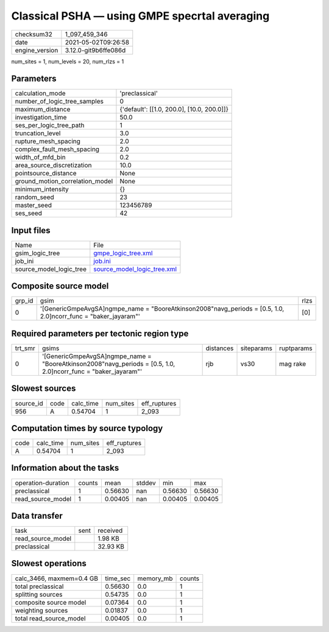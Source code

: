 Classical PSHA — using GMPE specrtal averaging
==============================================

+---------------+---------------------+
| checksum32    |1_097_459_346        |
+---------------+---------------------+
| date          |2021-05-02T09:26:58  |
+---------------+---------------------+
| engine_version|3.12.0-git9b6ffe086d |
+---------------+---------------------+

num_sites = 1, num_levels = 20, num_rlzs = 1

Parameters
----------
+--------------------------------+-------------------------------------------+
| calculation_mode               |'preclassical'                             |
+--------------------------------+-------------------------------------------+
| number_of_logic_tree_samples   |0                                          |
+--------------------------------+-------------------------------------------+
| maximum_distance               |{'default': [[1.0, 200.0], [10.0, 200.0]]} |
+--------------------------------+-------------------------------------------+
| investigation_time             |50.0                                       |
+--------------------------------+-------------------------------------------+
| ses_per_logic_tree_path        |1                                          |
+--------------------------------+-------------------------------------------+
| truncation_level               |3.0                                        |
+--------------------------------+-------------------------------------------+
| rupture_mesh_spacing           |2.0                                        |
+--------------------------------+-------------------------------------------+
| complex_fault_mesh_spacing     |2.0                                        |
+--------------------------------+-------------------------------------------+
| width_of_mfd_bin               |0.2                                        |
+--------------------------------+-------------------------------------------+
| area_source_discretization     |10.0                                       |
+--------------------------------+-------------------------------------------+
| pointsource_distance           |None                                       |
+--------------------------------+-------------------------------------------+
| ground_motion_correlation_model|None                                       |
+--------------------------------+-------------------------------------------+
| minimum_intensity              |{}                                         |
+--------------------------------+-------------------------------------------+
| random_seed                    |23                                         |
+--------------------------------+-------------------------------------------+
| master_seed                    |123456789                                  |
+--------------------------------+-------------------------------------------+
| ses_seed                       |42                                         |
+--------------------------------+-------------------------------------------+

Input files
-----------
+------------------------+-------------------------------------------------------------+
| Name                   |File                                                         |
+------------------------+-------------------------------------------------------------+
| gsim_logic_tree        |`gmpe_logic_tree.xml <gmpe_logic_tree.xml>`_                 |
+------------------------+-------------------------------------------------------------+
| job_ini                |`job.ini <job.ini>`_                                         |
+------------------------+-------------------------------------------------------------+
| source_model_logic_tree|`source_model_logic_tree.xml <source_model_logic_tree.xml>`_ |
+------------------------+-------------------------------------------------------------+

Composite source model
----------------------
+-------+-----------------------------------------------------------------------------------------------------------------+-----+
| grp_id|gsim                                                                                                             |rlzs |
+-------+-----------------------------------------------------------------------------------------------------------------+-----+
| 0     |'[GenericGmpeAvgSA]\ngmpe_name = "BooreAtkinson2008"\navg_periods = [0.5, 1.0, 2.0]\ncorr_func = "baker_jayaram"'|[0]  |
+-------+-----------------------------------------------------------------------------------------------------------------+-----+

Required parameters per tectonic region type
--------------------------------------------
+--------+-----------------------------------------------------------------------------------------------------------------+---------+----------+-----------+
| trt_smr|gsims                                                                                                            |distances|siteparams|ruptparams |
+--------+-----------------------------------------------------------------------------------------------------------------+---------+----------+-----------+
| 0      |'[GenericGmpeAvgSA]\ngmpe_name = "BooreAtkinson2008"\navg_periods = [0.5, 1.0, 2.0]\ncorr_func = "baker_jayaram"'|rjb      |vs30      |mag rake   |
+--------+-----------------------------------------------------------------------------------------------------------------+---------+----------+-----------+

Slowest sources
---------------
+----------+----+---------+---------+-------------+
| source_id|code|calc_time|num_sites|eff_ruptures |
+----------+----+---------+---------+-------------+
| 956      |A   |0.54704  |1        |2_093        |
+----------+----+---------+---------+-------------+

Computation times by source typology
------------------------------------
+-----+---------+---------+-------------+
| code|calc_time|num_sites|eff_ruptures |
+-----+---------+---------+-------------+
| A   |0.54704  |1        |2_093        |
+-----+---------+---------+-------------+

Information about the tasks
---------------------------
+-------------------+------+-------+------+-------+--------+
| operation-duration|counts|mean   |stddev|min    |max     |
+-------------------+------+-------+------+-------+--------+
| preclassical      |1     |0.56630|nan   |0.56630|0.56630 |
+-------------------+------+-------+------+-------+--------+
| read_source_model |1     |0.00405|nan   |0.00405|0.00405 |
+-------------------+------+-------+------+-------+--------+

Data transfer
-------------
+------------------+----+---------+
| task             |sent|received |
+------------------+----+---------+
| read_source_model|    |1.98 KB  |
+------------------+----+---------+
| preclassical     |    |32.93 KB |
+------------------+----+---------+

Slowest operations
------------------
+-------------------------+--------+---------+-------+
| calc_3466, maxmem=0.4 GB|time_sec|memory_mb|counts |
+-------------------------+--------+---------+-------+
| total preclassical      |0.56630 |0.0      |1      |
+-------------------------+--------+---------+-------+
| splitting sources       |0.54735 |0.0      |1      |
+-------------------------+--------+---------+-------+
| composite source model  |0.07364 |0.0      |1      |
+-------------------------+--------+---------+-------+
| weighting sources       |0.01837 |0.0      |1      |
+-------------------------+--------+---------+-------+
| total read_source_model |0.00405 |0.0      |1      |
+-------------------------+--------+---------+-------+